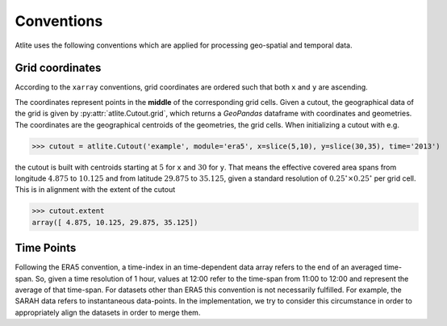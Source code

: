 ..
  SPDX-FileCopyrightText: 2016-2019 The Atlite Authors

  SPDX-License-Identifier: CC-BY-4.0

############
Conventions
############

Atlite uses the following conventions which are applied for processing geo-spatial and temporal data. 

Grid coordinates 
================

According to the ``xarray`` conventions, grid coordinates are ordered such that both ``x`` and ``y`` are ascending.  

The coordinates represent points in the **middle** of the corresponding grid cells. Given a cutout, the geographical data of the grid is given by :py:attr:`atlite.Cutout.grid`, which returns a `GeoPandas` dataframe with coordinates and geometries. The coordinates are the geographical centroids of the geometries, the grid cells. When initializing a cutout with e.g. 

>>> cutout = atlite.Cutout('example', module='era5', x=slice(5,10), y=slice(30,35), time='2013')

the cutout is built with centroids starting at :math:`5` for ``x`` and :math:`30` for ``y``. That means the effective covered area spans from longitude :math:`4.875` to :math:`10.125` and from latitude :math:`29.875` to :math:`35.125`, given a standard resolution of :math:`0.25^\circ\times0.25^\circ` per grid cell. This is in alignment with the extent of the cutout 


>>> cutout.extent 
array([ 4.875, 10.125, 29.875, 35.125])


Time Points 
===========

Following the ERA5 convention, a time-index in an time-dependent data array refers to the end of an averaged time-span. So, given a time resolution of 1 hour, values at 12:00 refer to the time-span from 11:00 to 12:00 and represent the average of that time-span. For datasets other than ERA5 this convention is not necessarily fulfilled. For example, the SARAH data refers to instantaneous data-points. In the implementation, we try to consider this circumstance in order to appropriately align the datasets in order to merge them.  
